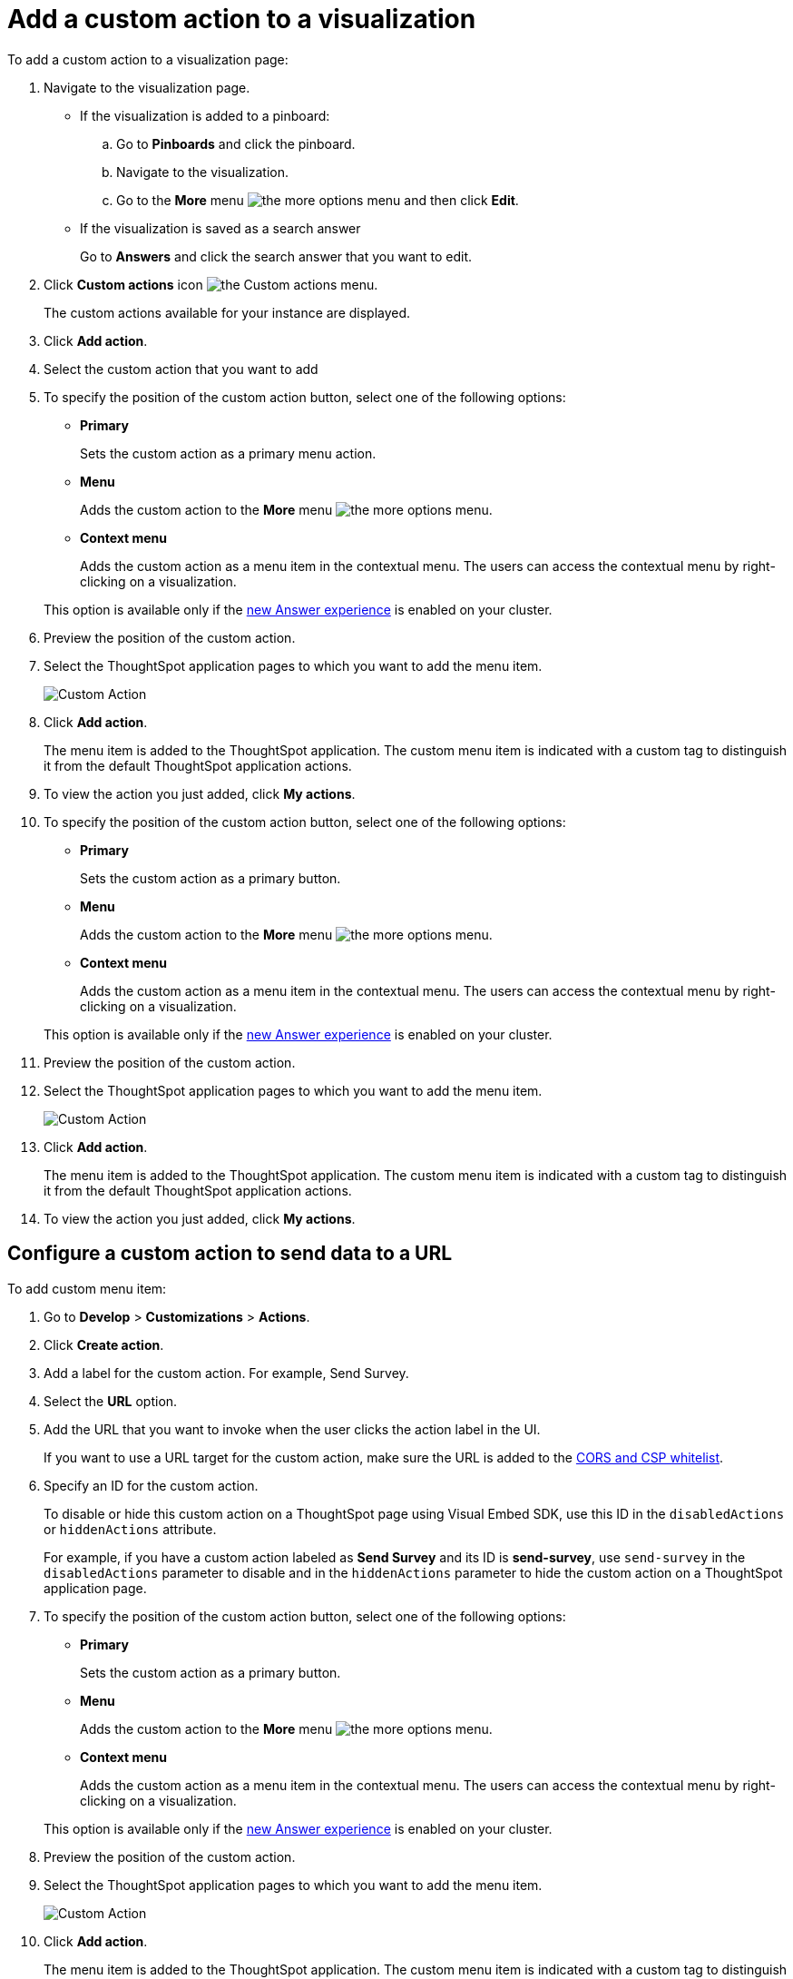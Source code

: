 = Add a custom action to a visualization

:page-title: Actions customization
:page-pageid: custom-action-viz
:page-description: Add custom actions

To add a custom action to a visualization page:

. Navigate to the visualization page.

* If the visualization is added to a pinboard:
+
.. Go to *Pinboards* and click the pinboard. 
.. Navigate to the visualization.
.. Go to the **More** menu image:./images/icon-more-10px.png[the more options menu] and then click *Edit*.

* If the visualization is saved as a search answer
+
Go to *Answers* and click the search answer that you want to edit.

. Click *Custom actions* icon image:./custom-action-icon.png[the Custom actions menu].
+
The custom actions available for your instance are displayed.

. Click *Add action*.
. Select the custom action that you want to add
. To specify the position of the custom action button, select one of the following options:
* *Primary*
+
Sets the custom action as a primary menu action.
* *Menu*
+
Adds the custom action to the  **More** menu image:./images/icon-more-10px.png[the more options menu]. 

* *Context menu*
+
Adds the custom action as a menu item in the contextual menu. The users can access the contextual menu by right-clicking on a visualization. 

+ 
This option is available only if the link:https://cloud-docs.thoughtspot.com/admin/ts-cloud/new-answer-experience[new Answer experience, window=_blank] is enabled on your cluster. 

. Preview  the position of the custom action.
. Select the ThoughtSpot application pages to which you want to add the menu item.

+
image::./images/custom-action-url.png[Custom Action]

. Click *Add action*.
+
The menu item is added to the ThoughtSpot application.
The custom menu item is indicated with a custom tag to distinguish it from the default ThoughtSpot application actions.

. To view the action you just added, click *My actions*.

. To specify the position of the custom action button, select one of the following options:
* *Primary*
+
Sets the custom action as a primary button.
* *Menu*
+
Adds the custom action to the  **More** menu image:./images/icon-more-10px.png[the more options menu].

* *Context menu*
+
Adds the custom action as a menu item in the contextual menu. The users can access the contextual menu by right-clicking on a visualization. 

+ 
This option is available only if the link:https://cloud-docs.thoughtspot.com/admin/ts-cloud/new-answer-experience[new Answer experience, window=_blank] is enabled on your cluster. 

. Preview  the position of the custom action.
. Select the ThoughtSpot application pages to which you want to add the menu item.

+
image::./images/custom-action-url.png[Custom Action]

. Click *Add action*.
+
The menu item is added to the ThoughtSpot application.
The custom menu item is indicated with a custom tag to distinguish it from the default ThoughtSpot application actions.

. To view the action you just added, click *My actions*.




== Configure a custom action to send data to a URL
To add custom menu item:

. Go to *Develop* > *Customizations* > *Actions*.
. Click *Create action*.
. Add a label for the custom action. For example, Send Survey.
. Select the *URL* option.
. Add the URL that you want to invoke when the user clicks the action label in the UI.

+
If you want to use a URL target for the custom action, make sure the URL is added to the xref:security-settngs.adoc[CORS and CSP whitelist].

. Specify an ID for the custom action.
+
To disable or hide this custom action on a ThoughtSpot page using Visual Embed SDK, use this ID in the `disabledActions` or  `hiddenActions` attribute.

+
For example, if you have a custom action labeled as *Send Survey* and its ID is  *send-survey*, use `send-survey` in the `disabledActions` parameter to disable and in the `hiddenActions` parameter to hide the custom action on a ThoughtSpot application page.

. To specify the position of the custom action button, select one of the following options:
* *Primary*
+
Sets the custom action as a primary button.
* *Menu*
+
Adds the custom action to the  **More** menu image:./images/icon-more-10px.png[the more options menu].

* *Context menu*
+
Adds the custom action as a menu item in the contextual menu. The users can access the contextual menu by right-clicking on a visualization. 

+ 
This option is available only if the link:https://cloud-docs.thoughtspot.com/admin/ts-cloud/new-answer-experience[new Answer experience, window=_blank] is enabled on your cluster. 

. Preview  the position of the custom action.
. Select the ThoughtSpot application pages to which you want to add the menu item.

+
image::./images/custom-action-url.png[Custom Action]

. Click *Add action*.
+
The menu item is added to the ThoughtSpot application.
The custom menu item is indicated with a custom tag to distinguish it from the default ThoughtSpot application actions.

. To view the action you just added, click *My actions*.

[#callback]
== Configure a callback custom action

ThoughtSpot allows you to programmatically set up a callback function from the parent application which triggers on the click of a custom action. For example, if you want to push insights from ThoughtSpot into your app or trigger an event to an external application, you can add a custom action in Thoughtspot and set up a callback in the parent application. When the user clicks this action on the *Answers* or *Pinboards* page, it initiates a callback to the parent application.

To add a callback custom action:

. Go to *Develop* > *Customizations* > *Actions*.
. Click *Create action*.
. Add a label for the custom action.
. Select the *Callback* option.
. Add an ID for the callback function.

+
This ID is used as a reference for the custom action in the Visual Embed SDK. You can use this ID to register a callback event, disable or hide the custom action on a ThoughtSpot application page.

. To specify the position of the custom action button, select one of the following options:
* *Primary*
+
Sets the custom action as a primary button.
* *Menu*
+
Adds the custom action to the  **More** menu image:./images/icon-more-10px.png[the more options menu].

* *Context menu*
+
Adds the custom action as a menu item in the contextual menu. The users can access the contextual menu by right-clicking on a visualization. 
+ 
This option is available only if the link:https://cloud-docs.thoughtspot.com/admin/ts-cloud/new-answer-experience[new Answer experience, window=_blank] is enabled on your cluster. 

. Preview  the position of the custom action.
. Select the ThoughtSpot application pages to which you want to add the function.
. Click *Add action*.
. To view the action you just added, click *My actions*.
